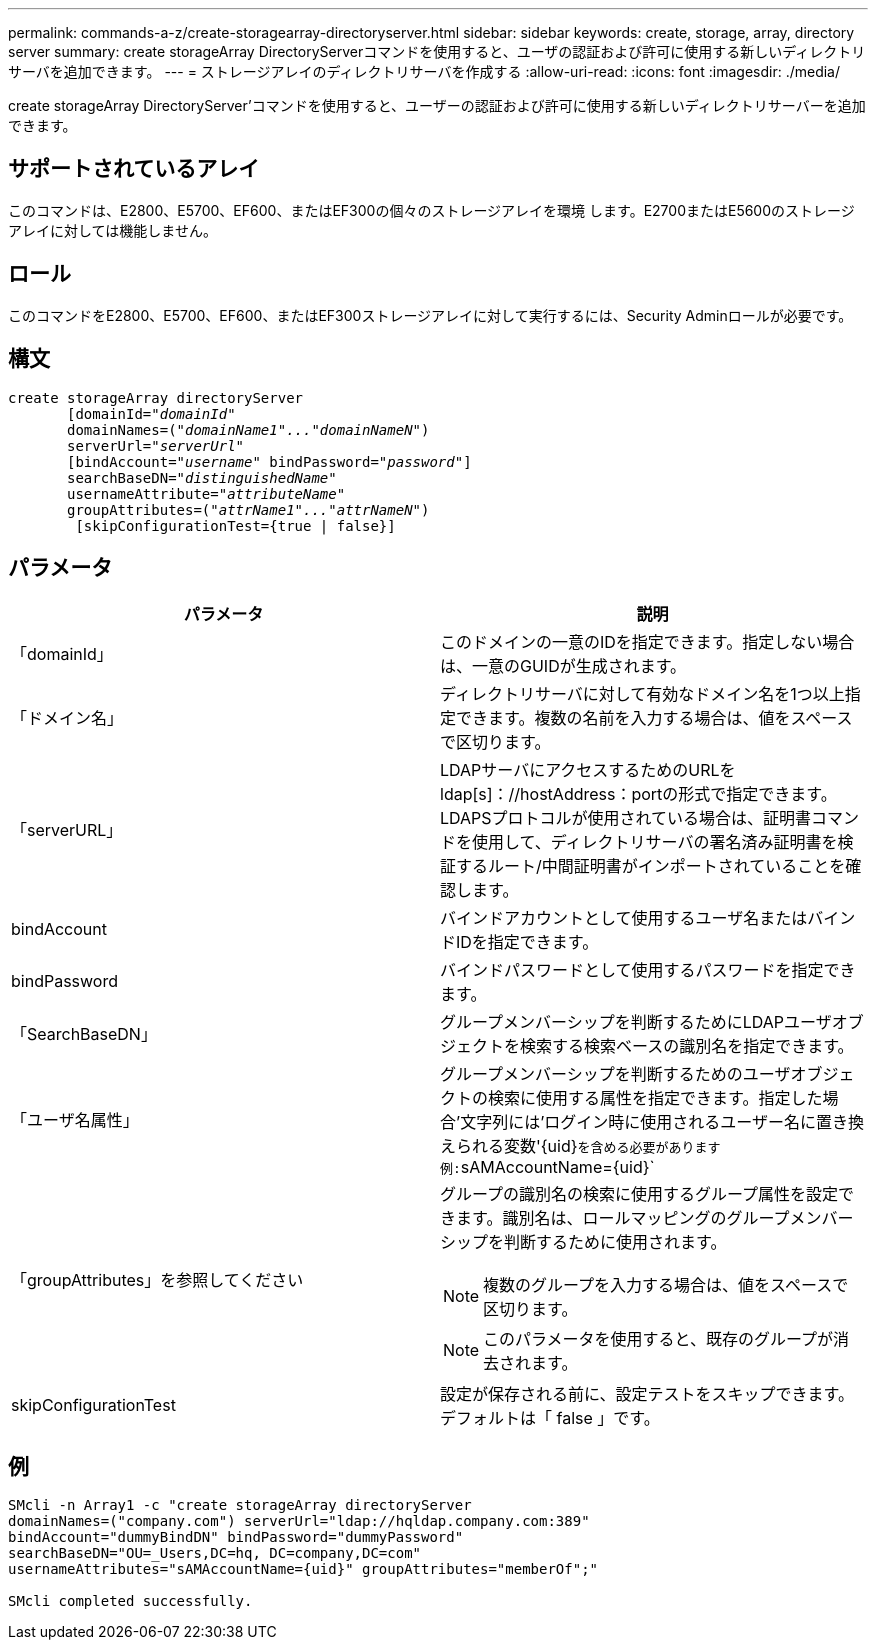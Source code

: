 ---
permalink: commands-a-z/create-storagearray-directoryserver.html 
sidebar: sidebar 
keywords: create, storage, array, directory server 
summary: create storageArray DirectoryServerコマンドを使用すると、ユーザの認証および許可に使用する新しいディレクトリサーバを追加できます。 
---
= ストレージアレイのディレクトリサーバを作成する
:allow-uri-read: 
:icons: font
:imagesdir: ./media/


[role="lead"]
create storageArray DirectoryServer'コマンドを使用すると、ユーザーの認証および許可に使用する新しいディレクトリサーバーを追加できます。



== サポートされているアレイ

このコマンドは、E2800、E5700、EF600、またはEF300の個々のストレージアレイを環境 します。E2700またはE5600のストレージアレイに対しては機能しません。



== ロール

このコマンドをE2800、E5700、EF600、またはEF300ストレージアレイに対して実行するには、Security Adminロールが必要です。



== 構文

[listing, subs="+macros"]
----

create storageArray directoryServer
       [domainId=pass:quotes[_"domainId"_
       domainNames=(_"domainName1"..."domainNameN"_)
       serverUrl="_serverUrl"_]
       [bindAccount=pass:quotes[_"username_" bindPassword="_password_"]]
       searchBaseDN=pass:quotes[_"distinguishedName"_
       usernameAttribute="_attributeName_"
       groupAttributes=("_attrName1"..."attrNameN_")]
        [skipConfigurationTest={true | false}]
----


== パラメータ

|===
| パラメータ | 説明 


 a| 
「domainId」
 a| 
このドメインの一意のIDを指定できます。指定しない場合は、一意のGUIDが生成されます。



 a| 
「ドメイン名」
 a| 
ディレクトリサーバに対して有効なドメイン名を1つ以上指定できます。複数の名前を入力する場合は、値をスペースで区切ります。



 a| 
「serverURL」
 a| 
LDAPサーバにアクセスするためのURLをldap[s]：//hostAddress：portの形式で指定できます。LDAPSプロトコルが使用されている場合は、証明書コマンドを使用して、ディレクトリサーバの署名済み証明書を検証するルート/中間証明書がインポートされていることを確認します。



 a| 
bindAccount
 a| 
バインドアカウントとして使用するユーザ名またはバインドIDを指定できます。



 a| 
bindPassword
 a| 
バインドパスワードとして使用するパスワードを指定できます。



 a| 
「SearchBaseDN」
 a| 
グループメンバーシップを判断するためにLDAPユーザオブジェクトを検索する検索ベースの識別名を指定できます。



 a| 
「ユーザ名属性」
 a| 
グループメンバーシップを判断するためのユーザオブジェクトの検索に使用する属性を指定できます。指定した場合'文字列には'ログイン時に使用されるユーザー名に置き換えられる変数'+{uid}+`を含める必要があります例:`+sAMAccountName={uid}+`



 a| 
「groupAttributes」を参照してください
 a| 
グループの識別名の検索に使用するグループ属性を設定できます。識別名は、ロールマッピングのグループメンバーシップを判断するために使用されます。

[NOTE]
====
複数のグループを入力する場合は、値をスペースで区切ります。

====
[NOTE]
====
このパラメータを使用すると、既存のグループが消去されます。

====


 a| 
skipConfigurationTest
 a| 
設定が保存される前に、設定テストをスキップできます。デフォルトは「 false 」です。

|===


== 例

[listing]
----
SMcli -n Array1 -c "create storageArray directoryServer
domainNames=("company.com") serverUrl="ldap://hqldap.company.com:389"
bindAccount="dummyBindDN" bindPassword="dummyPassword"
searchBaseDN="OU=_Users,DC=hq, DC=company,DC=com"
usernameAttributes="sAMAccountName={uid}" groupAttributes="memberOf";"

SMcli completed successfully.
----
